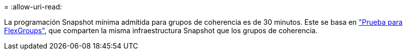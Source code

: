 = 
:allow-uri-read: 


La programación Snapshot mínima admitida para grupos de coherencia es de 30 minutos. Este se basa en link:https://www.netapp.com/media/12385-tr4571.pdf["Prueba para FlexGroups"^], que comparten la misma infraestructura Snapshot que los grupos de coherencia.
